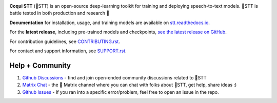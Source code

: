 .. image:: images/coqui-STT-logo-green.png
   :alt: Coqui STT logo


.. image:: https://readthedocs.org/projects/stt/badge/?version=latest
   :target: https://stt.readthedocs.io/?badge=latest
   :alt: Documentation

.. image:: https://img.shields.io/badge/Contributor%20Covenant-2.0-4baaaa.svg
   :target: CODE_OF_CONDUCT.md
   :alt: Contributor Covenant

**Coqui STT** (🐸STT) is an open-source deep-learning toolkit for training and deploying speech-to-text models. 🐸STT is battle tested in both production and research 🚀

**Documentation** for installation, usage, and training models are available on `stt.readthedocs.io <https://stt.readthedocs.io/>`_.

For the **latest release**, including pre-trained models and checkpoints, `see the latest release on GitHub <https://github.com/coqui-ai/STT/releases/latest>`_.

For contribution guidelines, see `CONTRIBUTING.rst <CONTRIBUTING.rst>`_.

For contact and support information, see `SUPPORT.rst <SUPPORT.rst>`_.

Help + Community
----------------

1. `Github Discussions <https://github.com/coqui-ai/stt/discussions/>`_ - find and join open-ended community discussions related to 🐸STT

2. `Matrix Chat <https://matrix.to/#/+coqui:matrix.org>`_ - the 🐸 Matrix channel where you can chat with folks about 🐸STT, get help, share ideas :)

3. `Github Issues <https://github.com/coqui-ai/stt/issues>`_ - If you ran into a specific error/problem, feel free to open an issue in the repo.
